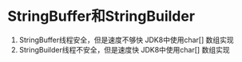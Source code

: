 * StringBuffer和StringBuilder
   1. StringBuffer线程安全，但是速度不够快 JDK8中使用char[] 数组实现
   2. StringBuilder线程不安全，但是速度快 JDK8中使用char[] 数组实现
      
